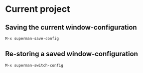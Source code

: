 * Current project

** Saving the current window-configuration

#+BEGIN_SRC  emacs-lisp :export code
M-x superman-save-config
#+END_SRC

** Re-storing a saved window-configuration

#+BEGIN_SRC  emacs-lisp :export code
M-x superman-switch-config
#+END_SRC   



